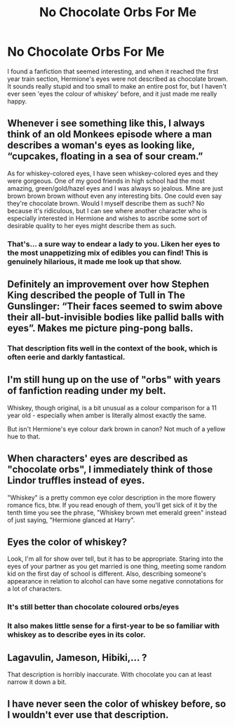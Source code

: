#+TITLE: No Chocolate Orbs For Me

* No Chocolate Orbs For Me
:PROPERTIES:
:Author: BloodVioletVoid
:Score: 4
:DateUnix: 1547436540.0
:DateShort: 2019-Jan-14
:END:
I found a fanfiction that seemed interesting, and when it reached the first year train section, Hermione's eyes were not described as chocolate brown. It sounds really stupid and too small to make an entire post for, but I haven't ever seen 'eyes the colour of whiskey' before, and it just made me really happy.


** Whenever i see something like this, I always think of an old Monkees episode where a man describes a woman's eyes as looking like, “cupcakes, floating in a sea of sour cream.”

As for whiskey-colored eyes, I have seen whiskey-colored eyes and they were gorgeous. One of my good friends in high school had the most amazing, green/gold/hazel eyes and I was always so jealous. Mine are just brown brown brown without even any interesting bits. One could even say they're chocolate brown. Would I myself describe them as such? No because it's ridiculous, but I can see where another character who is especially interested in Hermione and wishes to ascribe some sort of desirable quality to her eyes might describe them as such.
:PROPERTIES:
:Author: jenorama_CA
:Score: 13
:DateUnix: 1547440433.0
:DateShort: 2019-Jan-14
:END:

*** That's... a sure way to endear a lady to you. Liken her eyes to the most unappetizing mix of edibles you can find! This is genuinely hilarious, it made me look up that show.
:PROPERTIES:
:Author: RoadKill_03
:Score: 3
:DateUnix: 1547461107.0
:DateShort: 2019-Jan-14
:END:


** Definitely an improvement over how Stephen King described the people of Tull in The Gunslinger: “Their faces seemed to swim above their all-but-invisible bodies like pallid balls with eyes”. Makes me picture ping-pong balls.
:PROPERTIES:
:Author: RunsLikeaSnail
:Score: 3
:DateUnix: 1547442582.0
:DateShort: 2019-Jan-14
:END:

*** That description fits well in the context of the book, which is often eerie and darkly fantastical.
:PROPERTIES:
:Author: chiruochiba
:Score: 1
:DateUnix: 1547443627.0
:DateShort: 2019-Jan-14
:END:


** I'm still hung up on the use of "orbs" with years of fanfiction reading under my belt.

Whiskey, though original, is a bit unusual as a colour comparison for a 11 year old - especially when amber is literally almost exactly the same.

But isn't Hermione's eye colour dark brown in canon? Not much of a yellow hue to that.
:PROPERTIES:
:Author: RoadKill_03
:Score: 5
:DateUnix: 1547461028.0
:DateShort: 2019-Jan-14
:END:


** When characters' eyes are described as "chocolate orbs", I immediately think of those Lindor truffles instead of eyes.

"Whiskey" is a pretty common eye color description in the more flowery romance fics, btw. If you read enough of them, you'll get sick of it by the tenth time you see the phrase, "Whiskey brown met emerald green" instead of just saying, "Hermione glanced at Harry".
:PROPERTIES:
:Author: 4ecks
:Score: 3
:DateUnix: 1547463926.0
:DateShort: 2019-Jan-14
:END:


** Eyes the color of whiskey?

Look, I'm all for show over tell, but it has to be appropriate. Staring into the eyes of your partner as you get married is one thing, meeting some random kid on the first day of school is different. Also, describing someone's appearance in relation to alcohol can have some negative connotations for a lot of characters.
:PROPERTIES:
:Author: midasgoldentouch
:Score: 5
:DateUnix: 1547438196.0
:DateShort: 2019-Jan-14
:END:

*** It's still better than chocolate coloured orbs/eyes
:PROPERTIES:
:Author: BloodVioletVoid
:Score: 3
:DateUnix: 1547438662.0
:DateShort: 2019-Jan-14
:END:


*** It also makes little sense for a first-year to be so familiar with whiskey as to describe eyes in its color.
:PROPERTIES:
:Author: rek-lama
:Score: 3
:DateUnix: 1547450235.0
:DateShort: 2019-Jan-14
:END:


** Lagavulin, Jameson, Hibiki,... ?

That description is horribly inaccurate. With chocolate you can at least narrow it down a bit.
:PROPERTIES:
:Author: UndeadBBQ
:Score: 1
:DateUnix: 1547630532.0
:DateShort: 2019-Jan-16
:END:


** I have never seen the color of whiskey before, so I wouldn't ever use that description.
:PROPERTIES:
:Score: 1
:DateUnix: 1547440771.0
:DateShort: 2019-Jan-14
:END:
